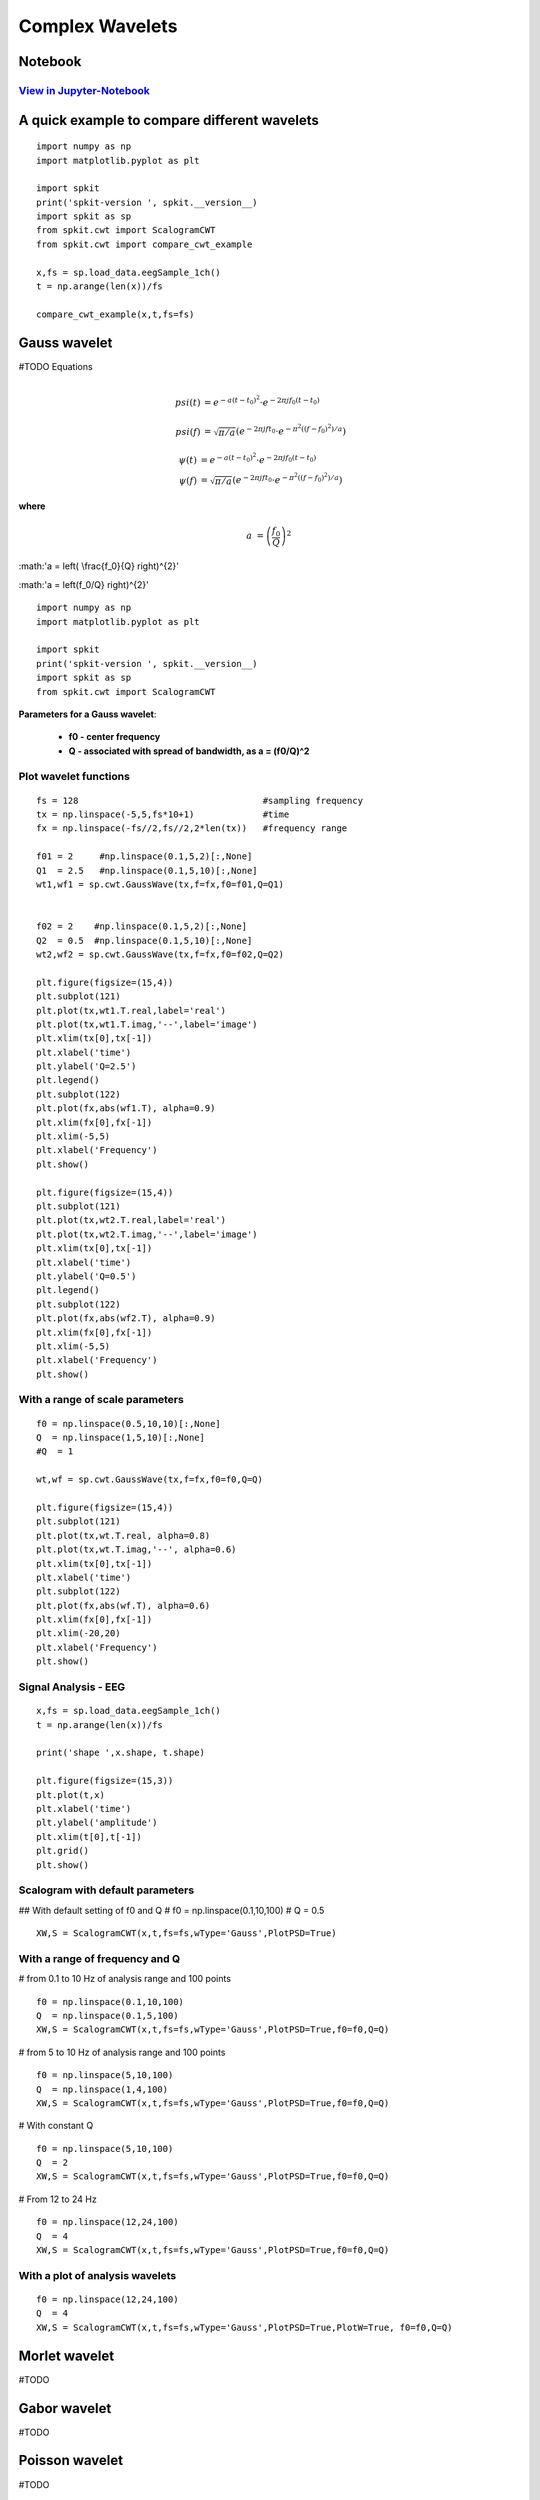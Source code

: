 Complex Wavelets
================

Notebook
--------

`View in Jupyter-Notebook <https://nbviewer.jupyter.org/github/Nikeshbajaj/Notebooks/blob/master/spkit/SP/ScalogramCWT_v0.0.9.2.ipynb>`_
~~~~~~~~~~~~~~~~~~~~~~


A quick example to compare different wavelets
----------------------------

::
  
  import numpy as np
  import matplotlib.pyplot as plt

  import spkit
  print('spkit-version ', spkit.__version__)
  import spkit as sp
  from spkit.cwt import ScalogramCWT
  from spkit.cwt import compare_cwt_example
  
  x,fs = sp.load_data.eegSample_1ch()
  t = np.arange(len(x))/fs
  
  compare_cwt_example(x,t,fs=fs)
  

.. image:: https://raw.githubusercontent.com/spkit/spkit.github.io/master/assets/images/cwt_2.png



Gauss wavelet
-------------
#TODO Equations

.. math::
  
  \\psi(t) &= e^{-a(t-t_0)^{2}} \cdot e^{-2\pi jf_0(t-t_0)}\\
  \\psi(f) &= \sqrt{\pi/a}\left( e^{-2\pi jft_0}\cdot e^{-\pi^{2}((f-f_0)^{2})/a}\right)
   
.. math::
  
  \psi(t) &= e^{-a(t-t_0)^{2}} \cdot e^{-2\pi jf_0(t-t_0)}\\
  \psi(f) &= \sqrt{\pi/a}\left( e^{-2\pi jft_0}\cdot e^{-\pi^{2}((f-f_0)^{2})/a}\right)
  

**where**

.. math::
   
   a &= \left( \frac{f_0}{Q} \right)^{2} 
   
   
:math:'a = \left( \\frac{f_0}{Q} \right)^{2}' 
   
:math:'a = \left(f_0/Q} \right)^{2}' 

::
  
  import numpy as np
  import matplotlib.pyplot as plt

  import spkit
  print('spkit-version ', spkit.__version__)
  import spkit as sp
  from spkit.cwt import ScalogramCWT

**Parameters for a Gauss wavelet**:

  - **f0 - center frequency**
  - **Q  - associated with spread of bandwidth, as a = (f0/Q)^2**

Plot wavelet functions
~~~~~~~~~~~~~~~~~~~~~~~~

::
  
  fs = 128                                   #sampling frequency 
  tx = np.linspace(-5,5,fs*10+1)             #time 
  fx = np.linspace(-fs//2,fs//2,2*len(tx))   #frequency range
  
  f01 = 2     #np.linspace(0.1,5,2)[:,None]   
  Q1  = 2.5   #np.linspace(0.1,5,10)[:,None]
  wt1,wf1 = sp.cwt.GaussWave(tx,f=fx,f0=f01,Q=Q1)


  f02 = 2    #np.linspace(0.1,5,2)[:,None]
  Q2  = 0.5  #np.linspace(0.1,5,10)[:,None]
  wt2,wf2 = sp.cwt.GaussWave(tx,f=fx,f0=f02,Q=Q2)

  plt.figure(figsize=(15,4))
  plt.subplot(121)
  plt.plot(tx,wt1.T.real,label='real')
  plt.plot(tx,wt1.T.imag,'--',label='image')
  plt.xlim(tx[0],tx[-1])
  plt.xlabel('time')
  plt.ylabel('Q=2.5')
  plt.legend()
  plt.subplot(122)
  plt.plot(fx,abs(wf1.T), alpha=0.9)
  plt.xlim(fx[0],fx[-1])
  plt.xlim(-5,5)
  plt.xlabel('Frequency')
  plt.show()

  plt.figure(figsize=(15,4))
  plt.subplot(121)
  plt.plot(tx,wt2.T.real,label='real')
  plt.plot(tx,wt2.T.imag,'--',label='image')
  plt.xlim(tx[0],tx[-1])
  plt.xlabel('time')
  plt.ylabel('Q=0.5')
  plt.legend()
  plt.subplot(122)
  plt.plot(fx,abs(wf2.T), alpha=0.9)
  plt.xlim(fx[0],fx[-1])
  plt.xlim(-5,5)
  plt.xlabel('Frequency')
  plt.show()
 
 
.. image:: https://raw.githubusercontent.com/spkit/spkit.github.io/master/assets/images/wavelets/gauss_1.png
.. image:: https://raw.githubusercontent.com/spkit/spkit.github.io/master/assets/images/wavelets/gauss_2.png



With a range of scale parameters
~~~~~~~~~~~~~~~~~~~~~~~~

::
  
  f0 = np.linspace(0.5,10,10)[:,None]
  Q  = np.linspace(1,5,10)[:,None]
  #Q  = 1

  wt,wf = sp.cwt.GaussWave(tx,f=fx,f0=f0,Q=Q)

  plt.figure(figsize=(15,4))
  plt.subplot(121)
  plt.plot(tx,wt.T.real, alpha=0.8)
  plt.plot(tx,wt.T.imag,'--', alpha=0.6)
  plt.xlim(tx[0],tx[-1])
  plt.xlabel('time')
  plt.subplot(122)
  plt.plot(fx,abs(wf.T), alpha=0.6)
  plt.xlim(fx[0],fx[-1])
  plt.xlim(-20,20)
  plt.xlabel('Frequency')
  plt.show()


.. image:: https://raw.githubusercontent.com/spkit/spkit.github.io/master/assets/images/wavelets/gauss_3_range.png



Signal Analysis - EEG
~~~~~~~~~~~~~~~~~~~~~

::
  
  
  x,fs = sp.load_data.eegSample_1ch()
  t = np.arange(len(x))/fs

  print('shape ',x.shape, t.shape)

  plt.figure(figsize=(15,3))
  plt.plot(t,x)
  plt.xlabel('time')
  plt.ylabel('amplitude')
  plt.xlim(t[0],t[-1])
  plt.grid()
  plt.show()
  
  
.. image:: https://raw.githubusercontent.com/spkit/spkit.github.io/master/assets/images/wavelets/signal_1.png



Scalogram with default parameters
~~~~~~~~~~~~~~~~~~~~~

## With default setting of f0 and Q
# f0 = np.linspace(0.1,10,100)
# Q = 0.5

::
  
  XW,S = ScalogramCWT(x,t,fs=fs,wType='Gauss',PlotPSD=True)
  
  
.. image:: https://raw.githubusercontent.com/spkit/spkit.github.io/master/assets/images/wavelets/gauss_psd_1.png


With a range of frequency and Q
~~~~~~~~~~~~~~~~~~~~~

# from 0.1 to 10 Hz of analysis range and 100 points

::
  
  f0 = np.linspace(0.1,10,100)
  Q  = np.linspace(0.1,5,100)
  XW,S = ScalogramCWT(x,t,fs=fs,wType='Gauss',PlotPSD=True,f0=f0,Q=Q)
  
  
.. image:: https://raw.githubusercontent.com/spkit/spkit.github.io/master/assets/images/wavelets/gauss_psd_2.png

# from 5 to 10 Hz of analysis range and 100 points

::
  
  
  f0 = np.linspace(5,10,100)
  Q  = np.linspace(1,4,100)
  XW,S = ScalogramCWT(x,t,fs=fs,wType='Gauss',PlotPSD=True,f0=f0,Q=Q)
  
.. image:: https://raw.githubusercontent.com/spkit/spkit.github.io/master/assets/images/wavelets/gauss_psd_3.png


# With constant Q

::
   
  f0 = np.linspace(5,10,100)
  Q  = 2
  XW,S = ScalogramCWT(x,t,fs=fs,wType='Gauss',PlotPSD=True,f0=f0,Q=Q)
  
  
.. image:: https://raw.githubusercontent.com/spkit/spkit.github.io/master/assets/images/wavelets/gauss_psd_4.png


# From 12 to 24 Hz 

::
  
  f0 = np.linspace(12,24,100)
  Q  = 4
  XW,S = ScalogramCWT(x,t,fs=fs,wType='Gauss',PlotPSD=True,f0=f0,Q=Q)
  
.. image:: https://raw.githubusercontent.com/spkit/spkit.github.io/master/assets/images/wavelets/gauss_psd_5.png


With a plot of analysis wavelets
~~~~~~~~~~~~~~~~~~~~~
::
  
  f0 = np.linspace(12,24,100)
  Q  = 4
  XW,S = ScalogramCWT(x,t,fs=fs,wType='Gauss',PlotPSD=True,PlotW=True, f0=f0,Q=Q)

.. image:: https://raw.githubusercontent.com/spkit/spkit.github.io/master/assets/images/wavelets/gauss_psd_6_1.png
.. image:: https://raw.githubusercontent.com/spkit/spkit.github.io/master/assets/images/wavelets/gauss_psd_6_2.png



Morlet wavelet
-------------
#TODO

Gabor wavelet
-------------
#TODO

Poisson wavelet
-------------
#TODO

Maxican wavelet 
-------------
#TODO

Shannon wavelet
-------------
#TODO


